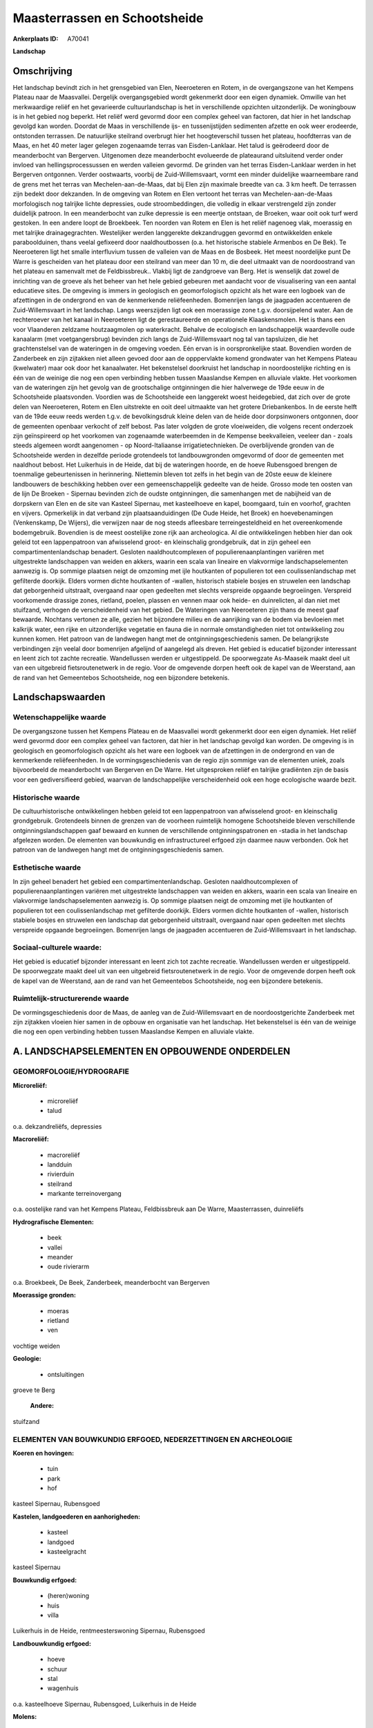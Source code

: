 Maasterrassen en Schootsheide
=============================

:Ankerplaats ID: A70041


**Landschap**



Omschrijving
------------

Het landschap bevindt zich in het grensgebied van Elen, Neeroeteren en
Rotem, in de overgangszone van het Kempens Plateau naar de Maasvallei.
Dergelijk overgangsgebied wordt gekenmerkt door een eigen dynamiek.
Omwille van het merkwaardige reliëf en het gevarieerde cultuurlandschap
is het in verschillende opzichten uitzonderlijk. De woningbouw is in het
gebied nog beperkt. Het reliëf werd gevormd door een complex geheel van
factoren, dat hier in het landschap gevolgd kan worden. Doordat de Maas
in verschillende ijs- en tussenijstijden sedimenten afzette en ook weer
erodeerde, ontstonden terrassen. De natuurlijke steilrand overbrugt hier
het hoogteverschil tussen het plateau, hoofdterras van de Maas, en het
40 meter lager gelegen zogenaamde terras van Eisden-Lanklaar. Het talud
is geërodeerd door de meanderbocht van Bergerven. Uitgenomen deze
meanderbocht evolueerde de plateaurand uitsluitend verder onder invloed
van hellingsprocessussen en werden valleien gevormd. De grinden van het
terras Eisden-Lanklaar werden in het Bergerven ontgonnen. Verder
oostwaarts, voorbij de Zuid-Willemsvaart, vormt een minder duidelijke
waarneembare rand de grens met het terras van Mechelen-aan-de-Maas, dat
bij Elen zijn maximale breedte van ca. 3 km heeft. De terrassen zijn
bedekt door dekzanden. In de omgeving van Rotem en Elen vertoont het
terras van Mechelen-aan-de-Maas morfologisch nog talrijke lichte
depressies, oude stroombeddingen, die volledig in elkaar verstrengeld
zijn zonder duidelijk patroon. In een meanderbocht van zulke depressie
is een meertje ontstaan, de Broeken, waar ooit ook turf werd gestoken.
In een andere loopt de Broekbeek. Ten noorden van Rotem en Elen is het
reliëf nagenoeg vlak, moerassig en met talrijke drainagegrachten.
Westelijker werden langgerekte dekzandruggen gevormd en ontwikkelden
enkele paraboolduinen, thans veelal gefixeerd door naaldhoutbossen (o.a.
het historische stabiele Armenbos en De Bek). Te Neeroeteren ligt het
smalle interfluvium tussen de valleien van de Maas en de Bosbeek. Het
meest noordelijke punt De Warre is gescheiden van het plateau door een
steilrand van meer dan 10 m, die deel uitmaakt van de noordoostrand van
het plateau en samenvalt met de Feldbissbreuk.. Vlakbij ligt de
zandgroeve van Berg. Het is wenselijk dat zowel de inrichting van de
groeve als het beheer van het hele gebied gebeuren met aandacht voor de
visualisering van een aantal educatieve sites. De omgeving is immers in
geologisch en geomorfologisch opzicht als het ware een logboek van de
afzettingen in de ondergrond en van de kenmerkende reliëfeenheden.
Bomenrijen langs de jaagpaden accentueren de Zuid-Willemsvaart in het
landschap. Langs weerszijden ligt ook een moerassige zone t.g.v.
doorsijpelend water. Aan de rechteroever van het kanaal in Neeroeteren
ligt de gerestaureerde en operationele Klaaskensmolen. Het is thans een
voor Vlaanderen zeldzame houtzaagmolen op waterkracht. Behalve de
ecologisch en landschappelijk waardevolle oude kanaalarm (met
voetgangersbrug) bevinden zich langs de Zuid-Willemsvaart nog tal van
tapsluizen, die het grachtenstelsel van de wateringen in de omgeving
voeden. Eén ervan is in oorspronkelijke staat. Bovendien worden de
Zanderbeek en zijn zijtakken niet alleen gevoed door aan de opppervlakte
komend grondwater van het Kempens Plateau (kwelwater) maar ook door het
kanaalwater. Het bekenstelsel doorkruist het landschap in
noordoostelijke richting en is één van de weinige die nog een open
verbinding hebben tussen Maaslandse Kempen en alluviale vlakte. Het
voorkomen van de wateringen zijn het gevolg van de grootschalige
ontginningen die hier halverwege de 19de eeuw in de Schootsheide
plaatsvonden. Voordien was de Schootsheide een langgerekt woest
heidegebied, dat zich over de grote delen van Neeroeteren, Rotem en Elen
uitstrekte en ooit deel uitmaakte van het grotere Driebankenbos. In de
eerste helft van de 19de eeuw reeds werden t.g.v. de bevolkingsdruk
kleine delen van de heide door dorpsinwoners ontgonnen, door de
gemeenten openbaar verkocht of zelf bebost. Pas later volgden de grote
vloeiweiden, die volgens recent onderzoek zijn geïnspireerd op het
voorkomen van zogenaamde waterbeemden in de Kempense beekvalleien,
veeleer dan - zoals steeds algemeen wordt aangenomen - op
Noord-Italiaanse irrigatietechnieken. De overblijvende gronden van de
Schootsheide werden in dezelfde periode grotendeels tot landbouwgronden
omgevormd of door de gemeenten met naaldhout bebost. Het Luikerhuis in
de Heide, dat bij de wateringen hoorde, en de hoeve Rubensgoed brengen
de toenmalige gebeurtenissen in herinnering. Niettemin bleven tot zelfs
in het begin van de 20ste eeuw de kleinere landbouwers de beschikking
hebben over een gemeenschappelijk gedeelte van de heide. Grosso mode ten
oosten van de lijn De Broeken - Sipernau bevinden zich de oudste
ontginningen, die samenhangen met de nabijheid van de dorpskern van Elen
en de site van Kasteel Sipernau, met kasteelhoeve en kapel, boomgaard,
tuin en voorhof, grachten en vijvers. Opmerkelijk in dat verband zijn
plaatsaanduidingen (De Oude Heide, het Broek) en hoevebenamingen
(Venkenskamp, De Wijers), die verwijzen naar de nog steeds afleesbare
terreingesteldheid en het overeenkomende bodemgebruik. Bovendien is de
meest oostelijke zone rijk aan archeologica. Al die ontwikkelingen
hebben hier dan ook geleid tot een lappenpatroon van afwisselend groot-
en kleinschalig grondgebruik, dat in zijn geheel een
compartimentenlandschap benadert. Gesloten naaldhoutcomplexen of
populierenaanplantingen variëren met uitgestrekte landschappen van
weiden en akkers, waarin een scala van lineaire en vlakvormige
landschapselementen aanwezig is. Op sommige plaatsen neigt de omzoming
met ijle houtkanten of populieren tot een coulissenlandschap met
gefilterde doorkijk. Elders vormen dichte houtkanten of -wallen,
historisch stabiele bosjes en struwelen een landschap dat geborgenheid
uitstraalt, overgaand naar open gedeelten met slechts verspreide
opgaande begroeiingen. Verspreid voorkomende drassige zones, rietland,
poelen, plassen en vennen maar ook heide- en duinrelicten, al dan niet
met stuifzand, verhogen de verscheidenheid van het gebied. De Wateringen
van Neeroeteren zijn thans de meest gaaf bewaarde. Nochtans vertonen ze
alle, gezien het bijzondere milieu en de aanrijking van de bodem via
bevloeien met kalkrijk water, een rijke en uitzonderlijke vegetatie en
fauna die in normale omstandigheden niet tot ontwikkeling zou kunnen
komen. Het patroon van de landwegen hangt met de ontginningsgeschiedenis
samen. De belangrijkste verbindingen zijn veelal door bomenrijen
afgelijnd of aangelegd als dreven. Het gebied is educatief bijzonder
interessant en leent zich tot zachte recreatie. Wandellussen werden er
uitgestippeld. De spoorwegzate As-Maaseik maakt deel uit van een
uitgebreid fietsroutenetwerk in de regio. Voor de omgevende dorpen heeft
ook de kapel van de Weerstand, aan de rand van het Gemeentebos
Schootsheide, nog een bijzondere betekenis.



Landschapswaarden
-----------------


Wetenschappelijke waarde
~~~~~~~~~~~~~~~~~~~~~~~~

De overgangszone tussen het Kempens Plateau en de Maasvallei wordt
gekenmerkt door een eigen dynamiek. Het reliëf werd gevormd door een
complex geheel van factoren, dat hier in het landschap gevolgd kan
worden. De omgeving is in geologisch en geomorfologisch opzicht als het
ware een logboek van de afzettingen in de ondergrond en van de
kenmerkende reliëfeenheden. In de vormingsgeschiedenis van de regio zijn
sommige van de elementen uniek, zoals bijvoorbeeld de meanderbocht van
Bergerven en De Warre. Het uitgesproken reliëf en talrijke gradiënten
zijn de basis voor een gediversifieerd gebied, waarvan de
landschappelijke verscheidenheid ook een hoge ecologische waarde bezit.

Historische waarde
~~~~~~~~~~~~~~~~~~


De cultuurhistorische ontwikkelingen hebben geleid tot een
lappenpatroon van afwisselend groot- en kleinschalig grondgebruik.
Grotendeels binnen de grenzen van de voorheen ruimtelijk homogene
Schootsheide bleven verschillende ontginningslandschappen gaaf bewaard
en kunnen de verschillende ontginningspatronen en -stadia in het
landschap afgelezen worden. De elementen van bouwkundig en
infrastructureel erfgoed zijn daarmee nauw verbonden. Ook het patroon
van de landwegen hangt met de ontginningsgeschiedenis samen.

Esthetische waarde
~~~~~~~~~~~~~~~~~~

In zijn geheel benadert het gebied een
compartimentenlandschap. Gesloten naaldhoutcomplexen of
populierenaanplantingen variëren met uitgestrekte landschappen van
weiden en akkers, waarin een scala van lineaire en vlakvormige
landschapselementen aanwezig is. Op sommige plaatsen neigt de omzoming
met ijle houtkanten of populieren tot een coulissenlandschap met
gefilterde doorkijk. Elders vormen dichte houtkanten of -wallen,
historisch stabiele bosjes en struwelen een landschap dat geborgenheid
uitstraalt, overgaand naar open gedeelten met slechts verspreide
opgaande begroeiingen. Bomenrijen langs de jaagpaden accentueren de
Zuid-Willemsvaart in het landschap.


Sociaal-culturele waarde:
~~~~~~~~~~~~~~~~~~~~~~~~


Het gebied is educatief bijzonder
interessant en leent zich tot zachte recreatie. Wandellussen werden er
uitgestippeld. De spoorwegzate maakt deel uit van een uitgebreid
fietsroutenetwerk in de regio. Voor de omgevende dorpen heeft ook de
kapel van de Weerstand, aan de rand van het Gemeentebos Schootsheide,
nog een bijzondere betekenis.

Ruimtelijk-structurerende waarde
~~~~~~~~~~~~~~~~~~~~~~~~~~~~~~~~

De vormingsgeschiedenis door de Maas, de aanleg van de
Zuid-Willemsvaart en de noordoostgerichte Zanderbeek met zijn zijtakken
vloeien hier samen in de opbouw en organisatie van het landschap. Het
bekenstelsel is één van de weinige die nog een open verbinding hebben
tussen Maaslandse Kempen en alluviale vlakte.



A. LANDSCHAPSELEMENTEN EN OPBOUWENDE ONDERDELEN
-----------------------------------------------



GEOMORFOLOGIE/HYDROGRAFIE
~~~~~~~~~~~~~~~~~~~~~~~~

**Microreliëf:**

 * microreliëf
 * talud


o.a. dekzandreliëfs, depressies

**Macroreliëf:**

 * macroreliëf
 * landduin
 * rivierduin
 * steilrand
 * markante terreinovergang

o.a. oostelijke rand van het Kempens Plateau, Feldbissbreuk aan De
Warre, Maasterrassen, duinreliëfs

**Hydrografische Elementen:**

 * beek
 * vallei
 * meander
 * oude rivierarm


o.a. Broekbeek, De Beek, Zanderbeek, meanderbocht van Bergerven

**Moerassige gronden:**

 * moeras
 * rietland
 * ven


vochtige weiden

**Geologie:**

 * ontsluitingen


groeve te Berg

 **Andere:**
stuifzand

ELEMENTEN VAN BOUWKUNDIG ERFGOED, NEDERZETTINGEN EN ARCHEOLOGIE
~~~~~~~~~~~~~~~~~~~~~~~~~~~~~~~~~~~~~~~~~~~~~~~~~~~~~~~~~~~~~~~

**Koeren en hovingen:**

 * tuin
 * park
 * hof


kasteel Sipernau, Rubensgoed

**Kastelen, landgoederen en aanhorigheden:**

 * kasteel
 * landgoed
 * kasteelgracht


kasteel Sipernau

**Bouwkundig erfgoed:**

 * (heren)woning
 * huis
 * villa


Luikerhuis in de Heide, rentmeesterswoning Sipernau, Rubensgoed

**Landbouwkundig erfgoed:**

 * hoeve
 * schuur
 * stal
 * wagenhuis


o.a. kasteelhoeve Sipernau, Rubensgoed, Luikerhuis in de Heide

**Molens:**

 * watermolen


Klaaskensmolen

**Kerkelijk erfgoed:**

 * kapel


o.a. kapel van de Weerstand, kapel H. Rita

**Klein historisch erfgoed:**


oorspronkelijke tapsluizen aan de Zuid-Willemsvaart

 **Archeologische elementen:**

ELEMENTEN VAN TRANSPORT EN INFRASTRUCTUUR
~~~~~~~~~~~~~~~~~~~~~~~~~~~~~~~~~~~~~~~~~

**Wegenis:**

 * weg
 * pad


landwegen

**Spoorweg:**

 * verlaten spoorweg

As-Maaseik

**Waterbouwkundige infrastructuur:**

 * kanaal
 * dijk
 * brug
 * sluis
 * grachtenstelsel
 * stuw
 * lijnpad


o.a. Zuid-Willemsvaart met voetgangersbrug, tapsluizen, Losbeek

ELEMENTEN EN PATRONEN VAN LANDGEBRUIK
~~~~~~~~~~~~~~~~~~~~~~~~~~~~~~~~~~~~~

**Puntvormige elementen:**

 * bomengroep
 * solitaire boom


**Lijnvormige elementen:**

 * dreef
 * bomenrij
 * houtkant
 * houtwal

**Kunstmatige waters:**

 * poel
 * turfput
 * vijver


o.a. De Broeken, kasteelvijver

**Topografie:**

 * blokvormig
 * onregelmatig


verschillende ontginningspatronen

**Historisch stabiel landgebruik:**

 * permanent grasland
 * heide


vochtige weiden

**Typische landbouwteelten:**

 * hoogstam


**Bos:**

 * naald
 * loof
 * broek
 * hakhout
 * hooghout
 * struweel


o.a. Armenbos, gemeentebos Schootsheide

**Bijzondere waterhuishouding:**

 * ontwatering
 * vloeiweide
 * watering


bevloeiing van de wateringen, ontwatering via Losbeek, Zanderbeek
e.a.

OPMERKINGEN EN KNELPUNTEN
~~~~~~~~~~~~~~~~~~~~~~~~

Weliswaar is de woningbouw in het gebied nog beperkt, toch dreigt de
lintbebouwing langs de verbinding Elen - Neeroeteren het landschap te
doorkruisen. Ten zuiden van De Warre staan enkele buitenverblijven. De
recente bebouwing levert alleszins geen bijdrage tot de
landschapswaarden.Zowel de wateringen als verschillende beken worden
gevoed door kanaalwater en zijn afhankelijk van het onderhoud en het
voortbestaan van de verschillende tapsluizen en het daarmee verbonden
grachtenstelsel. Het is wenselijk dat zowel de inrichting van de groeve
te Berg als het beheer van het hele gebied gebeuren met aandacht voor de
visualisering van een aantal educatieve sites.
